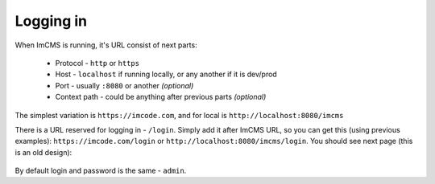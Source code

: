 Logging in
==========

When ImCMS is running, it's URL consist of next parts:

    * Protocol - ``http`` or ``https``
    * Host - ``localhost`` if running locally, or any another if it is dev/prod
    * Port - usually ``:8080`` or another *(optional)*
    * Context path - could be anything after previous parts *(optional)*

The simplest variation is ``https://imcode.com``, and for local is ``http://localhost:8080/imcms``

There is a URL reserved for logging in - ``/login``. Simply add it after ImCMS URL, so you can get this (using previous
examples): ``https://imcode.com/login`` or ``http://localhost:8080/imcms/login``. You should see next page
(this is an old design):

    .. image:: images/imcms-login-page.png

By default login and password is the same - ``admin``.